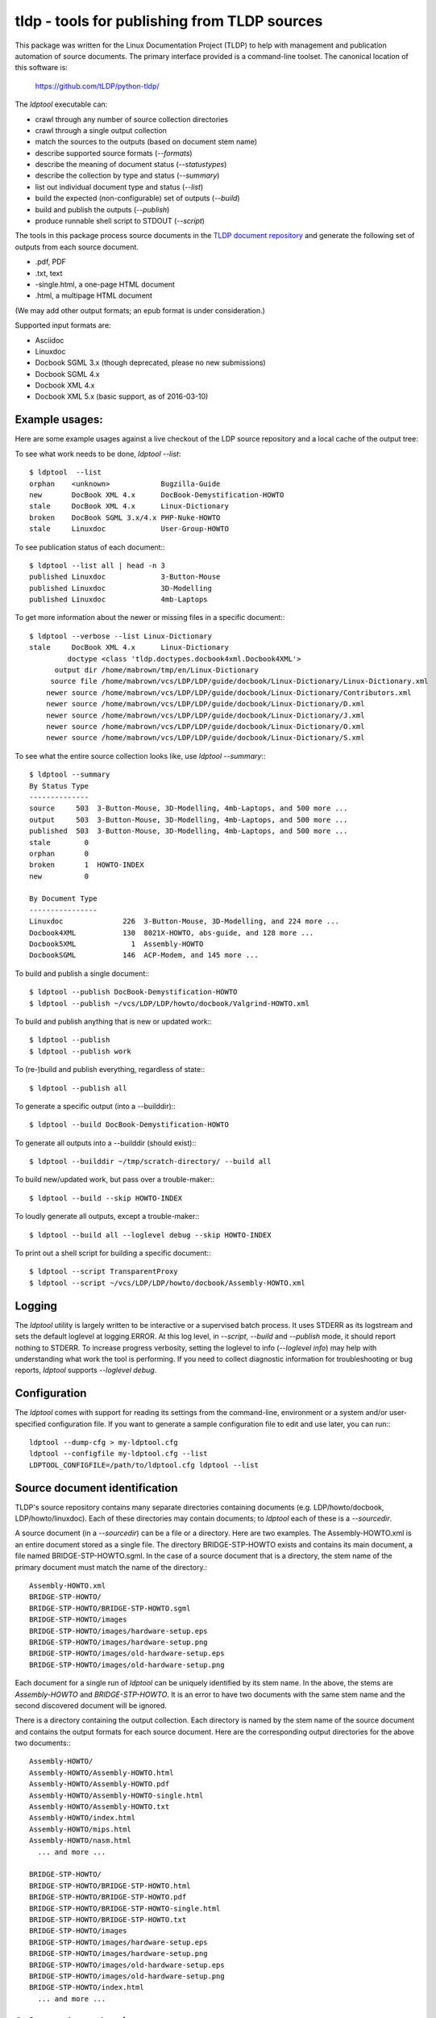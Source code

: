tldp - tools for publishing from TLDP sources
=============================================
This package was written for the Linux Documentation Project (TLDP) to help
with management and publication automation of source documents.  The primary
interface provided is a command-line toolset.  The canonical  location of this
software is:

  https://github.com/tLDP/python-tldp/

The `ldptool` executable can:

- crawl through any number of source collection directories
- crawl through a single output collection
- match the sources to the outputs (based on document stem name)
- describe supported source formats (`--formats`)
- describe the meaning of document status (`--statustypes`)
- describe the collection by type and status (`--summary`)
- list out individual document type and status (`--list`)
- build the expected (non-configurable) set of outputs (`--build`)
- build and publish the outputs (`--publish`)
- produce runnable shell script to STDOUT (`--script`)

The tools in this package process source documents in the `TLDP document
repository <https://github.com/tLDP/LDP>`_ and generate the following set of
outputs from each source document.

- .pdf, PDF
- .txt, text
- -single.html, a one-page HTML document
- .html, a multipage HTML document

(We may add other output formats; an epub format is under consideration.)

Supported input formats are:

- Asciidoc
- Linuxdoc
- Docbook SGML 3.x (though deprecated, please no new submissions)
- Docbook SGML 4.x
- Docbook XML 4.x
- Docbook XML 5.x (basic support, as of 2016-03-10)


Example usages:
---------------

Here are some example usages against a live checkout of the LDP source
repository and a local cache of the output tree:

To see what work needs to be done, `ldptool --list`::

  $ ldptool  --list
  orphan    <unknown>            Bugzilla-Guide
  new       DocBook XML 4.x      DocBook-Demystification-HOWTO
  stale     DocBook XML 4.x      Linux-Dictionary
  broken    DocBook SGML 3.x/4.x PHP-Nuke-HOWTO
  stale     Linuxdoc             User-Group-HOWTO

To see publication status of each document:::

  $ ldptool --list all | head -n 3
  published Linuxdoc             3-Button-Mouse                                 
  published Linuxdoc             3D-Modelling                                   
  published Linuxdoc             4mb-Laptops                                    

To get more information about the newer or missing files in a specific
document:::

  $ ldptool --verbose --list Linux-Dictionary
  stale     DocBook XML 4.x      Linux-Dictionary
           doctype <class 'tldp.doctypes.docbook4xml.Docbook4XML'>
        output dir /home/mabrown/tmp/en/Linux-Dictionary
       source file /home/mabrown/vcs/LDP/LDP/guide/docbook/Linux-Dictionary/Linux-Dictionary.xml
      newer source /home/mabrown/vcs/LDP/LDP/guide/docbook/Linux-Dictionary/Contributors.xml
      newer source /home/mabrown/vcs/LDP/LDP/guide/docbook/Linux-Dictionary/D.xml
      newer source /home/mabrown/vcs/LDP/LDP/guide/docbook/Linux-Dictionary/J.xml
      newer source /home/mabrown/vcs/LDP/LDP/guide/docbook/Linux-Dictionary/O.xml
      newer source /home/mabrown/vcs/LDP/LDP/guide/docbook/Linux-Dictionary/S.xml

To see what the entire source collection looks like, use `ldptool --summary`:::

  $ ldptool --summary
  By Status Type
  --------------
  source     503  3-Button-Mouse, 3D-Modelling, 4mb-Laptops, and 500 more ...
  output     503  3-Button-Mouse, 3D-Modelling, 4mb-Laptops, and 500 more ...
  published  503  3-Button-Mouse, 3D-Modelling, 4mb-Laptops, and 500 more ...
  stale        0  
  orphan       0  
  broken       1  HOWTO-INDEX
  new          0  

  By Document Type
  ----------------
  Linuxdoc              226  3-Button-Mouse, 3D-Modelling, and 224 more ...
  Docbook4XML           130  8021X-HOWTO, abs-guide, and 128 more ...
  Docbook5XML             1  Assembly-HOWTO
  DocbookSGML           146  ACP-Modem, and 145 more ...

To build and publish a single document:::

  $ ldptool --publish DocBook-Demystification-HOWTO
  $ ldptool --publish ~/vcs/LDP/LDP/howto/docbook/Valgrind-HOWTO.xml

To build and publish anything that is new or updated work:::

  $ ldptool --publish
  $ ldptool --publish work

To (re-)build and publish everything, regardless of state:::

  $ ldptool --publish all

To generate a specific output (into a --builddir):::

  $ ldptool --build DocBook-Demystification-HOWTO

To generate all outputs into a --builddir (should exist):::

  $ ldptool --builddir ~/tmp/scratch-directory/ --build all

To build new/updated work, but pass over a trouble-maker:::

  $ ldptool --build --skip HOWTO-INDEX

To loudly generate all outputs, except a trouble-maker:::

  $ ldptool --build all --loglevel debug --skip HOWTO-INDEX

To print out a shell script for building a specific document:::

  $ ldptool --script TransparentProxy
  $ ldptool --script ~/vcs/LDP/LDP/howto/docbook/Assembly-HOWTO.xml


Logging
-------
The `ldptool` utility is largely written to be interactive or a supervised
batch process.  It uses STDERR as its logstream and sets the default loglevel
at logging.ERROR.  At this log level, in `--script`, `--build` and `--publish`
mode, it should report nothing to STDERR.  To increase progress verbosity,
setting the loglevel to info (`--loglevel info`) may help with understanding
what work the tool is performing.  If you need to collect diagnostic
information for troubleshooting or bug reports, `ldptool` supports `--loglevel
debug`.


Configuration
-------------
The `ldptool` comes with support for reading its settings from the
command-line, environment or a system and/or user-specified configuration
file.  If you want to generate a sample configuration file to edit and use
later, you can run:::

  ldptool --dump-cfg > my-ldptool.cfg
  ldptool --configfile my-ldptool.cfg --list
  LDPTOOL_CONFIGFILE=/path/to/ldptool.cfg ldptool --list


Source document identification
------------------------------
TLDP's source repository contains many separate directories containing
documents (e.g. LDP/howto/docbook, LDP/howto/linuxdoc).  Each of these
directories may contain documents; to `ldptool` each of these is a
`--sourcedir`.

A source document (in a `--sourcedir`) can be a file or a directory.  Here are
two examples.  The Assembly-HOWTO.xml is an entire document stored as a single
file.  The directory BRIDGE-STP-HOWTO exists and contains its main document, a
file named BRIDGE-STP-HOWTO.sgml.  In the case of a source document that is a
directory, the stem name of the primary document must match the name of the
directory.::

  Assembly-HOWTO.xml
  BRIDGE-STP-HOWTO/
  BRIDGE-STP-HOWTO/BRIDGE-STP-HOWTO.sgml
  BRIDGE-STP-HOWTO/images
  BRIDGE-STP-HOWTO/images/hardware-setup.eps
  BRIDGE-STP-HOWTO/images/hardware-setup.png
  BRIDGE-STP-HOWTO/images/old-hardware-setup.eps
  BRIDGE-STP-HOWTO/images/old-hardware-setup.png

Each document for a single run of `ldptool` can be uniquely identified by its
stem name.  In the above, the stems are `Assembly-HOWTO` and
`BRIDGE-STP-HOWTO`.  It is an error to have two documents with the same stem
name and the second discovered document will be ignored.

There is a directory containing the output collection.  Each directory is named
by the stem name of the source document and contains the output formats for
each source document.  Here are the corresponding output directories for the
above two documents:::

  Assembly-HOWTO/
  Assembly-HOWTO/Assembly-HOWTO.html
  Assembly-HOWTO/Assembly-HOWTO.pdf
  Assembly-HOWTO/Assembly-HOWTO-single.html
  Assembly-HOWTO/Assembly-HOWTO.txt
  Assembly-HOWTO/index.html
  Assembly-HOWTO/mips.html
  Assembly-HOWTO/nasm.html
    ... and more ...
  
  BRIDGE-STP-HOWTO/
  BRIDGE-STP-HOWTO/BRIDGE-STP-HOWTO.html
  BRIDGE-STP-HOWTO/BRIDGE-STP-HOWTO.pdf
  BRIDGE-STP-HOWTO/BRIDGE-STP-HOWTO-single.html
  BRIDGE-STP-HOWTO/BRIDGE-STP-HOWTO.txt
  BRIDGE-STP-HOWTO/images
  BRIDGE-STP-HOWTO/images/hardware-setup.eps
  BRIDGE-STP-HOWTO/images/hardware-setup.png
  BRIDGE-STP-HOWTO/images/old-hardware-setup.eps
  BRIDGE-STP-HOWTO/images/old-hardware-setup.png
  BRIDGE-STP-HOWTO/index.html
    ... and more ...


Software dependencies
---------------------
There are a large number of packages listed here in the dependency set.  This
is because the supporting software for processing Linuxdoc and the various
DocBook formats is split across many upstream packages and repositories.

The generated python packages (see below) do not include the explicit
dependencies to allow the package manager (e.g. apt, zypper, dnf) to install
the dependencies.  This would be a nice improvement.

Here are the dependencies needed for this tool to run:

Ubuntu / Debian
+++++++++++++++
- linuxdoc-tools{,-text,-latex}
- docbook{,-dsssl,-xsl,-utils}
- htmldoc{,-common}
- xsltproc
- fop
- sgml2x
- opensp
- openjade
- ldp-docbook-xsl
- ldp-docbook-dsssl
- html2text
- docbook5-xml
- docbook-xsl-ns
- jing
- asciidoc
- libxml2-utils

OpenSUSE
++++++++
- htmldoc
- openjade
- sgmltool
- html2text
- docbook{,5}-xsl-stylesheets
- docbook-dsssl-stylesheets
- docbook-utils-minimal
- docbook-utils
- jing
- asciidoc
- libxml2-tools
- libxslt-tools

There are a few additional data files that are needed, specifically, the TLDP
XSL and DSSSL files that are used by the respective DocBook SGML (openjade) and
DocBook XML (xsltproc) processing engines to generate the various outputs.

On Debian-based systems, there are packages available from the distributor
called ldp-docbook-{xsl,dsssl}.  There aren't any such packages for RPM (yet).


Supported Python versions
-------------------------
This package was built and used against Python-2.7.8 (OpenSUS) and
Python-2.7.6 (Ubuntu).  It has been tested (success for test suite) against
Python-3.4.1 and lightly used against Python-3.4.1.


Installation
------------
This is a pure-Python package, and you should be able to use your favorite
Python tool to install it on your system.  The python-tldp package (`ldptool`)
requires a large number of other packages, most of which are outside of the
Python ecosystem.  There's room for improvement here, but here are a few
tidbits.

Build an RPM:::

  python setup.py sdist && rpmbuild -ta ./dist/python-tldp-${VERSION}.tar.gz

There's a file, `contrib/tldp.spec`, which makes a few changes to the
setuptools stock-generated specfile.  Specifically, the package gets named
`python-tldp` instead of `tldp` and the configuration file is marked
`%config(noreplace)`.

I know less about packaging for Debian.  Relying on python-stdeb yields a
working and usable Debian package which has been tested out on an Ubuntu
14.04.3 system.

Build a DEB:::

  python setup.py --command-packages=stdeb.command bdist_deb

I have not tried installing the package in a virtualenv or with pip.  If you
try that, please let me know any problems you encounter.


Links
-----

* `Canonical python-tldp repository <https://github.com/tLDP/python-tldp`_
* `Source tree on GitHub <https://github.com/tLDP/LDP>`_
* `Output documentation tree (sample) <http://www.tldp.org/>`_


